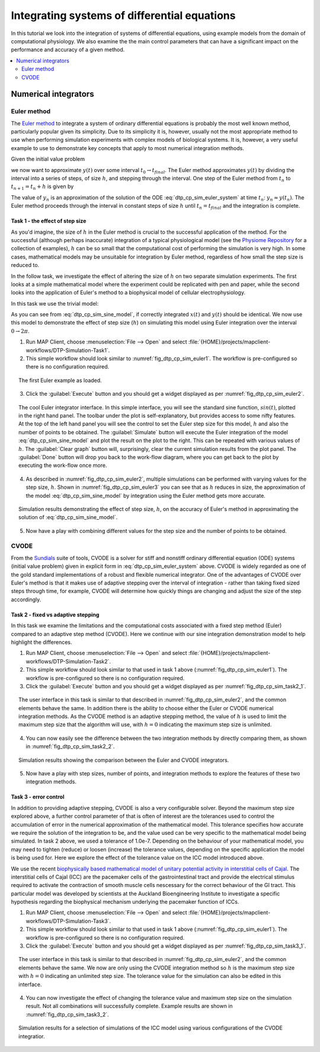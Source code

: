 .. _dtp_cp_sim_odeintegration:

Integrating systems of differential equations
=============================================

In this tutorial we look into the integration of systems of differential equations, using example models from the domain of computational physiology. We also examine the the main control parameters that can have a significant impact on the performance and accuracy of a given method.

.. contents::
   :local: 
   :depth: 2
   :backlinks: top

.. _dtp_cp_sim_ode_integrators:

Numerical integrators
---------------------

.. _dtp_cp_sim_ode_euler:

Euler method
************

The `Euler method <http://en.wikipedia.org/wiki/Euler_method>`_ to integrate a system of ordinary differential equations is probably the most well known method, particularly popular given its simplicity. Due to its simplicity it is, however, usually not the most appropriate method to use when performing simulation experiments with complex models of biological systems. It is, however, a very useful example to use to demonstrate key concepts that apply to most numerical integration methods.

Given the initial value problem

.. math:: y'(t) = f(t, y(t)), \quad\quad y(t_0) = y_0, 
   :label: dtp_cp_sim_euler_system
   
we now want to approximate :math:`y(t)` over some interval :math:`t_0 \rightarrow t_{final}`. The Euler method approximates :math:`y(t)` by dividing the interval into a series of steps, of size :math:`h`, and stepping through the interval. One step of the Euler method from :math:`t_n` to :math:`t_{n+1} = t_n + h` is given by

.. math:: y_{n+1} = y_n + h f(t_n, y_n).
   :label: dtp_cp_sim_euler_step 

The value of :math:`y_n` is an approximation of the solution of the ODE :eq:`dtp_cp_sim_euler_system` at time :math:`t_n`: :math:`y_n \approx y(t_n)`. The Euler method proceeds through the interval in constant steps of size :math:`h` until :math:`t_n = t_{final}` and the integration is complete.

.. _dtp_cp_sim_ode_task1:

Task 1 - the effect of step size
++++++++++++++++++++++++++++++++

As you'd imagine, the size of :math:`h` in the Euler method is crucial to the successful application of the method. For the successful (although perhaps inaccurate) integration of a typical physiological model (see the `Physiome Repository <https://models.physiomeproject.org>`_ for a collection of examples), :math:`h` can be so small that the computational cost of performing the simulation is very high. In some cases, mathematical models may be unsuitable for integration by Euler method, regardless of how small the step size is reduced to.

In the follow task, we investigate the effect of altering the size of :math:`h` on two separate simulation experiments. The first looks at a simple mathematical model where the experiment could be replicated with pen and paper, while the second looks into the application of Euler's method to a biophysical model of cellular electrophysiology.

.. todo::

   This task requires familiarity with the virtual machine? need to update.

In this task we use the trivial model:

.. math::
   :label: dtp_cp_sim_sine_model
   
   x(t) &= \mathit{sin}(t),\\
   y'(t) &= \mathit{cos}(t) \quad\mathrm{with}\quad y(0) = 0.
   
As you can see from :eq:`dtp_cp_sim_sine_model`, if correctly integrated :math:`x(t)` and :math:`y(t)` should be identical. We now use this model to demonstrate the effect of step size (:math:`h`) on simulating this model using Euler integration over the interval :math:`0 \rightarrow 2 \pi`.

1. Run MAP Client, choose :menuselection:`File --> Open` and select :file:`{HOME}/projects/mapclient-workflows/DTP-Simulation-Task1`.
2. This simple workflow should look similar to :numref:`fig_dtp_cp_sim_euler1`. The workflow is pre-configured so there is no configuration required.

.. _fig_dtp_cp_sim_euler1:

.. figure:: _static/euler1.png
   :align: center
   :figwidth: 95%
   :width: 90%
   :alt: Task 1 workbench.
   
   The first Euler example as loaded.
   
3. Click the :guilabel:`Execute` button and you should get a widget displayed as per :numref:`fig_dtp_cp_sim_euler2`.

.. _fig_dtp_cp_sim_euler2:

.. figure:: _static/euler2.png
   :align: center
   :figwidth: 95%
   :width: 90%
   :alt: Task 1 GUI.
   
   The cool Euler integrator interface. In this simple interface, you will see the standard sine function, :math:`sin(t)`, plotted in the right hand panel. The toolbar under the plot is self-explanatory, but provides access to some nifty features. At the top of the left hand panel you will see the control to set the Euler step size for this model, :math:`h` and also the number of points to be obtained. The :guilabel:`Simulate` button will execute the Euler integration of the model :eq:`dtp_cp_sim_sine_model` and plot the result on the plot to the right. This can be repeated with various values of :math:`h`. The :guilabel:`Clear graph` button will, surprisingly, clear the current simulation results from the plot panel. The :guilabel:`Done` button will drop you back to the work-flow diagram, where you can get back to the plot by executing the work-flow once more.
   
4. As described in :numref:`fig_dtp_cp_sim_euler2`, multiple simulations can be performed with varying values for the step size, :math:`h`. Shown in :numref:`fig_dtp_cp_sim_euler3` you can see that as :math:`h` reduces in size, the approximation of the model :eq:`dtp_cp_sim_sine_model` by integration using the Euler method gets more accurate.

.. _fig_dtp_cp_sim_euler3:

.. figure:: _static/euler3.png
   :align: center
   :figwidth: 95%
   :width: 90%
   :alt: Task 1 results.
   
   Simulation results demonstrating the effect of step size, :math:`h`, on the accuracy of Euler's method in approximating the solution of :eq:`dtp_cp_sim_sine_model`.
   
5. Now have a play with combining different values for the step size and the number of points to be obtained.

.. _dtp_cp_sim_ode_cvode:

CVODE
*****

From the `Sundials <https://computation.llnl.gov/casc/sundials/main.html>`_ suite of tools, CVODE is a solver for stiff and nonstiff ordinary differential equation (ODE) systems (initial value problem) given in explicit form in :eq:`dtp_cp_sim_euler_system` above. CVODE is widely regarded as one of the gold standard implementations of a robust and flexible numerical integrator. One of the advantages of CVODE over Euler's method is that it makes use of adaptive stepping over the interval of integration - rather than taking fixed sized steps through time, for example, CVODE will determine how quickly things are changing and adjust the size of the step accordingly.

.. _dtp_cp_sim_ode_task2:

Task 2 - fixed vs adaptive stepping
+++++++++++++++++++++++++++++++++++

In this task we examine the limitations and the computational costs associated with a fixed step method (Euler) compared to an adaptive step method (CVODE). Here we continue with our sine integration demonstration model to help highlight the differences.

1. Run MAP Client, choose :menuselection:`File --> Open` and select :file:`{HOME}/projects/mapclient-workflows/DTP-Simulation-Task2`.
2. This simple workflow should look similar to that used in task 1 above (:numref:`fig_dtp_cp_sim_euler1`). The workflow is pre-configured so there is no configuration required.
3. Click the :guilabel:`Execute` button and you should get a widget displayed as per :numref:`fig_dtp_cp_sim_task2_1`.

.. _fig_dtp_cp_sim_task2_1:

.. figure:: _static/task2_1.png
   :align: center
   :figwidth: 95%
   :width: 90%
   :alt: Task 2 GUI.
   
   The user interface in this task is similar to that described in :numref:`fig_dtp_cp_sim_euler2`, and the common elements behave the same. In addition there is the ability to choose either the Euler or CVODE numerical integration methods. As the CVODE method is an adaptive stepping method, the value of :math:`h` is used to limit the maximum step size that the algorithm will use, with :math:`h=0` indicating the maximum step size is unlimited.
   
4. You can now easily see the difference between the two integration methods by directly comparing them, as shown in :numref:`fig_dtp_cp_sim_task2_2`.

.. _fig_dtp_cp_sim_task2_2:

.. figure:: _static/task2_2-new.png
   :align: center
   :figwidth: 95%
   :width: 90%
   :alt: Task 2 sample results.
   
   Simulation results showing the comparison between the Euler and CVODE integrators.

5. Now have a play with step sizes, number of points, and integration methods to explore the features of these two integration methods.

.. _dtp_cp_sim_ode_task3:

Task 3 - error control
++++++++++++++++++++++

In addition to providing adaptive stepping, CVODE is also a very configurable solver. Beyond the maximum step size explored above, a further control parameter of that is often of interest are the tolerances used to control the accumulation of error in the numerical approximation of the mathematical model. This tolerance specifies how accurate we require the solution of the integration to be, and the value used can be very specific to the mathematical model being simulated. In task 2 above, we used a tolerance of 1.0e-7. Depending on the behaviour of your mathematical model, you may need to tighten (reduce) or loosen (increase) the tolerance values, depending on the specific application the model is being used for. Here we explore the effect of the tolerance value on the ICC model introduced above.

We use the recent `biophysically based mathematical model of unitary potential activity in interstitial cells of Cajal <https://models.physiomeproject.org/exposure/988bef2de04476a20b1e76e9e933b86b>`_. The interstitial cells of Cajal (ICC) are the pacemaker cells of the gastrointestinal tract and provide the electrical stimulus required to activate the contraction of smooth muscle cells nescessary for the correct behaviour of the GI tract. This particular model was developed by scientists at the Auckland Bioengineering Institute to investigate a specific hypothesis regarding the biophysical mechanism underlying the pacemaker function of ICCs.

1. Run MAP Client, choose :menuselection:`File --> Open` and select :file:`{HOME}/projects/mapclient-workflows/DTP-Simulation-Task3`.
2. This simple workflow should look similar to that used in task 1 above (:numref:`fig_dtp_cp_sim_euler1`). The workflow is pre-configured so there is no configuration required.
3. Click the :guilabel:`Execute` button and you should get a widget displayed as per :numref:`fig_dtp_cp_sim_task3_1`.

.. _fig_dtp_cp_sim_task3_1:

.. figure:: _static/task3_1.png
   :align: center
   :figwidth: 95%
   :width: 90%
   :alt: Task 3 GUI.
   
   The user interface in this task is similar to that described in :numref:`fig_dtp_cp_sim_euler2`, and the common elements behave the same. We now are only using the CVODE integration method so :math:`h` is the maximum step size with :math:`h=0` indicating an unlimited step size. The tolerance value for the simulation can also be edited in this interface.
   
4. You can now investigate the effect of changing the tolerance value and maximum step size on the simulation result. Not all combinations will successfully complete. Example results are shown in :numref:`fig_dtp_cp_sim_task3_2`.

.. _fig_dtp_cp_sim_task3_2:

.. figure:: _static/task3_2.png
   :align: center
   :figwidth: 95%
   :width: 90%
   :alt: Task 1 results.
   
   Simulation results for a selection of simulations of the ICC model using various configurations of the CVODE integratior.
   

